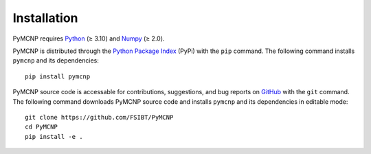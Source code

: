 Installation
============

PyMCNP requires `Python <https://www.python.org>`_ (≥ 3.10) and `Numpy <https://numpy.org>`_ (≥ 2.0).

PyMCNP is distributed through the `Python Package Index <https://pypi.org/project/pymcnp/>`_ (PyPi) with the ``pip`` command. The following command installs ``pymcnp`` and its dependencies::

	pip install pymcnp

PyMCNP source code is accessable for contributions, suggestions, and bug reports on `GitHub <https://github.com/FSIBT/PyMCNP>`_ with the ``git`` command. The following command downloads PyMCNP source code and installs ``pymcnp`` and its dependencies in editable mode::

	git clone https://github.com/FSIBT/PyMCNP
	cd PyMCNP
	pip install -e .
